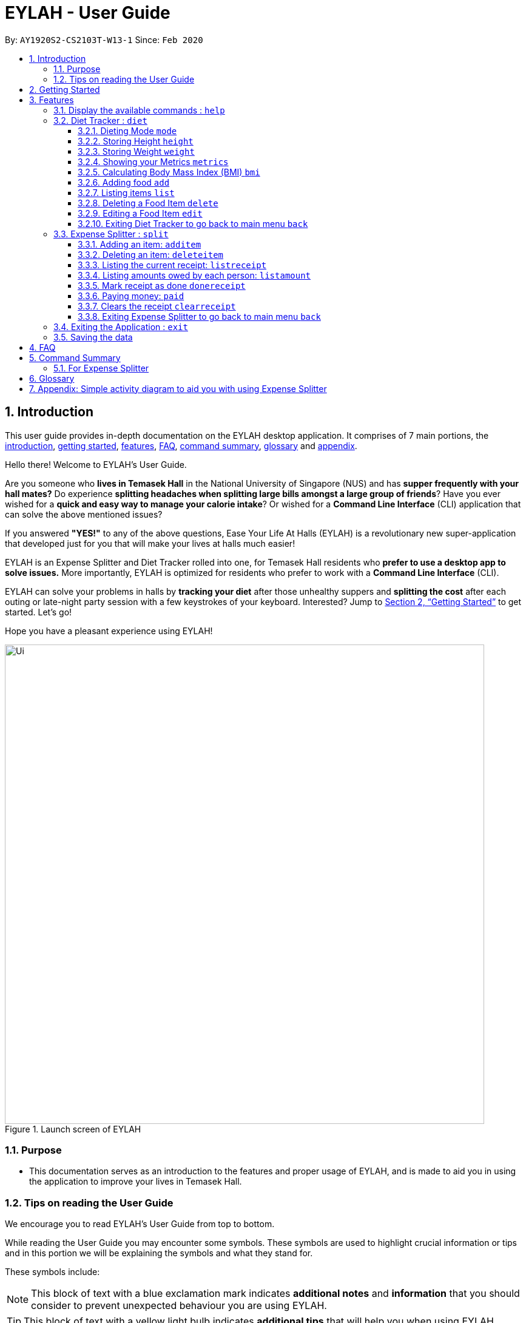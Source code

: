 = EYLAH - User Guide
:site-section: UserGuide
:toc:
:toc-title:
:toclevels: 5
:toc-placement: preamble
:sectnums:
:imagesDir: images
:stylesDir: stylesheets
:xrefstyle: full
:experimental:
ifdef::env-github[]
:tip-caption: :bulb:
:note-caption: :information_source:
:warning-caption: :warning:
endif::[]
:repoURL: https://github.com/AY1920S2-CS2103T-W13-1/main

By: `AY1920S2-CS2103T-W13-1`      Since: `Feb 2020`

[[intro]]
== Introduction
//tag::intro[]
This user guide provides in-depth documentation on the EYLAH desktop application. It comprises of 7 main portions,
the <<intro, introduction>>, <<getting-started, getting started>>, <<Features,features>>, <<faq, FAQ>>,
<<command-summary, command summary>>, <<glossary, glossary>> and <<AppendixA, appendix>>.

Hello there! Welcome to EYLAH's User Guide.

Are you someone who *lives in Temasek Hall* in the National University of Singapore (NUS) and
has *supper frequently with your hall mates?* Do experience *splitting headaches when splitting large bills amongst
a large group of friends*? Have you ever wished for a *quick and easy way to manage your calorie intake*?
Or wished for a *Command Line Interface* (CLI) application that can solve the above mentioned issues?

If you answered *"YES!"* to any of the above questions, Ease Your Life At Halls (EYLAH) is a revolutionary new
super-application that developed just for you that will make your lives at halls much easier!

EYLAH is an Expense Splitter and Diet Tracker rolled into one, for Temasek Hall residents who *prefer to use a desktop
app to solve issues.* More importantly, EYLAH is optimized for residents who prefer to work with a *Command Line
Interface* (CLI).

EYLAH can solve your problems in halls by *tracking your diet* after those unhealthy suppers
and *splitting the cost* after each outing or late-night party session with a few keystrokes of your keyboard.
Interested? Jump to <<Getting Started>> to get started. Let's go!

Hope you have a pleasant experience using EYLAH!

.Launch screen of EYLAH
image::Ui.png[width="790"]
//end::intro[]

=== Purpose
* This documentation serves as an introduction to the features and proper usage of EYLAH, and is made to aid you
in using the application to improve your lives in Temasek Hall.


=== Tips on reading the User Guide
We encourage you to read EYLAH's User Guide from top to bottom.

While reading the User Guide you may encounter some symbols.
These symbols are used to highlight crucial information or tips and in this portion we will be explaining the symbols
and what they stand for.

These symbols include:

[NOTE]
====
This block of text with a blue exclamation mark indicates *additional notes* and *information* that you should
consider to prevent unexpected behaviour you are using EYLAH.
====

[TIP]
====
This block of text with a yellow light bulb indicates *additional tips* that will help you when using EYLAH.
====

[WARNING]
====
This block of text with a warning sign indicates warnings, information you should take extreme note of.
====

kbd:[Enter] - This symbol indicates the enter button on the keyboard.

`markup` - A grey highlight (known as a mark-up) indicates a command that can be inputted into EYLAH. +

`[-c Calories]` - For some commands there are optional fields. Keywords placed in square brackets are optional fields. +
(e.g: `edit INDEX [-n NAME] [-c CALORIES]` )

Lastly, blue underline words like link:[this] will lead you to other portions of the User Guide or to an external
website.

[[getting-started]]
== Getting Started

Need help setting up EYLAH? Simply follow the steps below to get started in no time!

.  Ensure you have `Java 11` or above installed in your Computer.
.  Download the latest `eylah.jar` link:{repoURL}/releases[here].
.  Copy the file to the folder you want to use as the home folder for EYLAH.
.  Navigate to the folder in terminal and to run the jar file type `java -jar eylah.jar`.
+

+
.  Type the command in the command box and press kbd:[Enter] to execute it. +
e.g. typing *`help`* and pressing kbd:[Enter] will show you the commands you can type.
.  Some example commands you can try:

* `1` or `diet` : enters the Diet Tracker component of EYLAH.
* `2` or `split` : enters the Expense Splitter component of EYLAH.
* `help` : shows the list of commands you can execute at each page.
* `exit` : exits the app

.  Refer to <<Features>> for details of each command.

[[Features]]
== Features

In this section, you can find *all* the commands of EYLAH and some tips and trick you can use to improve your user
experience while using EYLAH.

[cols= "50%, 50%"]

|===
|*Diet Tracker*  | *Expense Splitter*
| <<mode, mode>>
| <<additem, additem>>

| <<height, height>>
| <<deleteitem, deleteitem>>

| <<weight, weight>>
| <<listreceipt, listreceipt>>

| <<metrics, metrics>>
| <<listamount, listamount>>

| <<calculatebmi, bmi>>
| <<donereceipt, donereceipt>>

| <<addfood, add>>
| <<paid, paid>>

| <<listfooditem, list>>
| <<clearreceipt, clearreceipt>>

| <<deletefooditem, delete>>
| <<help, help>>

| <<editfooditem, edit>>
| <<dietback, back>>

| <<help, help>>
|

| <<splitback, back>>
|

|===

====
*Command Format*

* Words in `UPPER_CASE` are the parameters supplied by the user,
e.g: in `additem -i ITEMNAME -p ITEMPRICE -n NAME`,
`ITEMNAME`, `ITEMPRICE` and `NAME` are parameters which can decided by the user,
e.g: `additem -i pizza -p 19.90 -n charlotte`.
* Items in square brackets are optional, e.g: `paid INDEX [AMOUNT]` can be used as `paid 1` or as
`paid 1 3.90`.
* Parameters with `…`​ after them can be used multiple times including zero times, e.g: `[-n NAME]...` can be used as `{nbsp}`
(i.e. 0 times), `-n Charlotte`, `-n Alice -n Bob` etc.
====

//tag::help[]
[[help]]
=== Display the available commands : `help`

In this section, you will learn more about `help` command, <<howtousehelpcommand, how to use it>>
and the <<helpexpectedoutcome, expected outcome>> after using the `help` command.

*Summary of Help Command:* +
`help` You can use the `help` command, if you are uncertain, to see the list of available commands.
This command can be used everywhere in the application.

[[howtousehelpcommand]]
*How to use the Help Command:*

Format: +
`help` +

Valid Example: +
`help`

[[helpexpectedoutcome]]
*Expected outcome:*

*Main Menu:*

image::main_help.png[width="890", height="200"]

*Diet Tracker Mode:*

image::diethelp.png[width="890", height="200"]

*Expense Splitter Mode:*

image::splithelp.png[width="890", height="200"]

*Additional notes and tips* +

[NOTE]
====
Help in main menu and different mode will give different help information.
====

//end::help[]

'''

//tag::diettrackerintro[]
=== Diet Tracker : `diet`

Using a Dieting App has never been easier! You can easily achieve the functionalities of a standard Dieting App with Diet Tracker.

Diet Tracker will help you achieve your ideal weight and body mass!

You can store all your food intake everyday and calculate useful information.

'''
//end::diettrackerintro[]

//tag::diettrackermode[]
[[mode]]
==== Dieting Mode `mode`

In this section, you will learn more about the `mode` command, <<howtousemodecommand, how to use it>>
and the <<modeexpectedoutcome, expected outcome>> after using the
`mode` command.

*Summary of Mode Command:* +
`mode` You can set your desired dieting goal with the different modes that set a limit on your daily
calorie intake. The calorie limits are calculated based on that of an average human. Your daily calories intake status
can be monitored with the `list` command.

Switch the dieting mode, based on the following modes: +

* Lose Weight (-l) (2000 calorie limit)
* Gain Weight (-g) (3000 calorie limit)
* Maintain (-m) (2500 calorie limit)

[[howtousemodecommand]]
*How to use the Mode Command:*

Format: +
`mode [-l] [-g] [-m]` +

Valid Example: +
`mode -l`

[WARNING]
You must only input *EXACTLY ONE* mode per mode command.

[[modeexpectedoutcome]]
*Expected outcome:*

image::dietTrackerModeCommandSuccessPhoto.png[width="890", height="200"]

*Additional notes and tips* +

[NOTE]
====
The default mode is MAINTAIN if you have not set your mode.
====

[TIP]
====
* Switch your Dieting Mode to help yourself reach your diet targets better!
* Check your currently chosen Dieting Mode with `metrics`.
====
//end::diettrackermode[]

'''

//tag::diettrackerheight[]
[[height]]
==== Storing Height `height`

In this section, you will learn more about the `height` command, <<howtouseheightcommand, how to use it>>
and the <<heightexpectedoutcome, expected outcome>> after using the
`height` command.

*Summary of Height Command:* +
`height` You can use this command to save your Height to the Diet Tracker.

[[howtouseheightcommand]]
*How to use the Height Command:*

Format: +
`height HEIGHT` +

Valid Example: +
`height 170.2`

[[heightexpectedoutcome]]
*Expected outcome:*

image::dietTrackerHeightCommandSuccessPhoto.png[width="890", height="200"]

*Additional notes and tips* +

[NOTE]
====
Height in centimetres (cm). Decimal places are accepted. I.e. `height 172.305` is accepted.
====

[TIP]
====
Check your stored height with `metrics`.
====
//end::diettrackerheight[]

'''
//tag::diettrackerweight[]
[[weight]]
==== Storing Weight `weight`

In this section, you will learn more about the `weight` command, <<howtouseweightcommand, how to use it>>
and the <<weightexpectedoutcome, expected outcome>> after using the
`weight` command.

*Summary of Weight Command:* +
`weight` You can use this command to save your Weight to the Diet Tracker.

[[howtouseweightcommand]]
*How to use the Weight Command:*

Format: +
`weight WEIGHT` +

Valid Example: +
`weight 65.7`

[[weightexpectedoutcome]]
*Expected outcome:*

image::dietTrackerWeightCommandSuccessPhoto.png[width="890", height="200"]

*Additional notes and tips* +

[NOTE]
====
Weight in kilograms (kg). Decimal places are accepted. I.e. `weight 65.77` is accepted.
====

[TIP]
====
Check your stored weight with `metrics`.
====
//end::diettrackerweight[]

'''

//tag::diettrackermetrics[]
[[metrics]]
==== Showing your Metrics `metrics`

In this section, you will learn more about the `metrics` command, <<howtousemetricscommand, how to use it>>
and the <<metricsexpectedoutcome, expected outcome>> after using the
`metrics` command.

*Summary of Metrics Command:* +
`metrics` You can print out your individual metrics (Height, Weight and Mode) to check them.

It will display the following data: +

* Your height
* Your weight
* Your chosen Dieting Mode

[[howtousemetricscommand]]
*How to use the Metrics Command:*

Format: +
`metrics` +

Valid Example: +
`metrics`

[[metricsexpectedoutcome]]
*Expected outcome:*

image::dietTrackerMetricsCommandSuccessPhoto.png[width="890", height="200"]

*Additional notes and tips* +

[NOTE]
====
Diet Tracker will prompt you if you did not have any previously stored Height, Weight.
====

[TIP]
====
Use this to check whether you have previously stored a Height, a Weight, or have chosen your Dieting Mode already.
====
//end::diettrackermetrics[]

'''

//tag::diettrackerbmi[]
[[calculatebmi]]
==== Calculating Body Mass Index (BMI) `bmi`

In this section, you will learn more about the `bmi` command, <<howtousebmicommand, how to use it>>
and the <<bmiexpectedoutcome, expected outcome>> after using the
`bmi` command.

*Summary of Bmi Command:* +
`bmi` You can calculate your BMI either through an input height and weight or your previously stored Height and Weight. +

It will display the following data: +

* BMI value

[[howtousebmicommand]]
*How to use the Bmi Command:*

****
* There are 3 ways to use `bmi`.
* The first is if there is no input height and weight. This will use
the height and weight that is stored in the Self object.
* The second is if there is either no input height or input weight. This will use the
stored Height (in the case of missing input height) or stored Weight (in the case of missing input weight)
to do the calculation instead.
* The third is to calculate bmi with an input height and weight.
****

Format: +
`bmi [-h HEIGHT] [-w WEIGHT]` +

Valid Examples:

* `height 172` +
`weight 65` +
`bmi` +
Change your height and your weight to your current measurements before calculating your BMI.
BMI is calculated based off the stored height and weight in this instance.
* `height 173.5` +
`bmi -w 59.9` +
Change your height to your current measurements before calculating you BMI.
BMI is calculated based off the stored height and input weight in this instance.
* `bmi -h 172 -w 65.5` +
Calculate BMI based on the input height and weight values.

[[bmiexpectedoutcome]]
*Expected outcome:*

image::dietTrackerBmiCommandSuccessPhoto.png[width="890", height="200"]

*Additional tips* +

[TIP]
====
If you are unsure whether you have already input your height and weight, you may `metrics` to check.
====
//end::diettrackerbmi[]

'''

//tag::diettrackeradd[]
[[addfood]]
==== Adding food `add`

In this section, you will learn more about the `add` command, <<howtouseaddcommand, how to use it>>
and the <<addexpectedoutcome, expected outcome>> after using the
`add` command.

*Summary of Add Command:* +
`add` You can use this command to add a food to the list.

[[howtouseaddcommand]]
*How to use the Add Command:*

Format: +
`add -n NAME -c CALORIES [-t TAG]...` +

Valid Example: +
`add -n Fishball Noodles -c 383 -t favourite -t noodles`

[[addexpectedoutcome]]
*Expected outcome:*

image::dietTrackerAddCommandSuccessPhoto.png[width="890", height="200"]

*Additional notes* +

[NOTE]
====
* Name and Calories are compulsory.
* Tags are optional.
* Any food that you add will be added based on the time that you keyed in the food data. As of Diet Tracker's current functionalities, you cannot add in foods that you have consumed the day before while also setting that food to appear for the previous day's data.
====
//end::diettrackeradd[]

'''

//tag::diettrackerlist[]
[[listfooditem]]
==== Listing items `list`

In this section, you will learn more about the `list` command, <<howtouselistcommand, how to use it>>
and the <<listexpectedoutcome, expected outcome>> after using the
`list` command.

*Summary of List Command:* +
`list` You can use this function to list out the different foods that you have consumed and their total calories.
Different listing modes allow you to watch your overall diet during the period, or how much you can/should eat based
on your daily intake.

Displays different data based on the below flags:

* Food consumed for the day (NO FLAG)
* All food ever consumed (-a)
* Food consumed for the past number of days (-d)
* All food with the given tag (-t)


[[howtouselistcommand]]
*How to use the List Command:*

Format: +
`list [-a] [-d NUMDAYS] [-t TAGNAME]` +

Valid Examples: +
`list` +
`list -a` +
`list -d 3` +
`list -t healthy`

[[listexpectedoutcome]]
*Expected outcome:*

image::dietTrackerListCommandSuccessPhoto.png[width="890", height="200"]

*Additional notes* +

[NOTE]
====
* Default value of list is food consumed for the day.
* For the `-d` tag, the amount of days specified must be a positive Integer value.
* Calorie intake based on mode is only shown when listing food for the day.
====
//end::diettrackerlist[]

'''

//tag::diettrackerdelete[]
[[deletefooditem]]
==== Deleting a Food Item `delete`

In this section, you will learn more about the `delete` command, <<howtousedeletecommand, how to use it>>
and the <<deleteexpectedoutcome, expected outcome>> after using the
`delete` command.

*Summary of Delete Command:* +
`delete` You can delete a food item based on the previous list of Foods that you have listed. +

[[howtousedeletecommand]]
*How to use the Delete Command:*

Format: +
`delete INDEX` +

****
* Deletes the food item at the specified `INDEX` of the list.
* The index refers to the index number shown in the displayed food list.
* The index *must be a positive integer* 1, 2, 3, ...
****

Valid Example: +
`list` +
`delete 2` +
Deletes the 2nd row of food data from today's list of food.
[WARNING]
You *MUST* use `list` to check the list of items to identify a target to edit. This would ensure that you get the
correct index of the item.

[[deleteexpectedoutcome]]
*Expected outcome:*

image::dietTrackerDeleteCommandSuccessPhoto.png[width="890", height="200"]

*Additional notes and tips* +

[TIP]
====
You can list based on time period or tags to find the item that you want to delete.
====
//end::diettrackerdelete[]

'''

//tag::diettrackeredit[]
[[editfooditem]]
==== Editing a Food Item `edit`

In this section, you will learn more about the `edit` command, <<howtouseeditcommand, how to use it>>
and the <<editexpectedoutcome, expected outcome>> after using the
`edit` command.

*Summary of Edit Command:* +
`edit` You can edit either the Food name, or the calories of the food at the specified index.  +

[[howtouseeditcommand]]
*How to use the Edit Command:*

Format: +
`edit -i INDEX [-n NAME] [-c CALORIES]` +

****
* Edits the Food Item at the specified `INDEX`.
The index refers to the index number shown in the displayed Food list.
The index *must be a positive integer* 1, 2, 3, ...
* At least one of the optional fields must be provided.
* Existing values will be updated to the input values.
****

Valid Example: +
`edit -i 2 -n Chicken Rice -c 585` +
Edits the name of the food item at index 2 to be 'Chicken Rice' and the calories to be '585'.

[WARNING]
You *MUST* use `list` to check the list of items to identify a target to edit. This would ensure that you get the
correct index of the item.

[[editexpectedoutcome]]
*Expected outcome:*

image::dietTrackerEditCommandSuccessPhoto.png[width="890", height="200"]

*Additional notes and tips* +
[TIP]
====
You can list based on time period or tags to find the item that you want to edit.
====
//end::diettrackeredit[]

'''


//tag::diettrackerback[]
[[dietback]]
==== Exiting Diet Tracker to go back to main menu `back`
In this section, you will learn more about the `back` command, <<howtousedietbackcommand,how to use it>>
and the <<dietbackexpectedoutcome,expected outcome>> after using the `back` command.

*Summary of Back Command:* +
`back` allows you to exits Diet Tracker mode to go back to main menu of the application.

[[howtousedietbackcommand]]
*How to use the Back Command:*

Format: +
`back`

Valid Example: +
`back`

[[dietbackexpectedoutcome]]
*Expected outcome:*

image::dietTrackerBackCommandSuccessPhoto.png[]
//end::diettrackerback[]

'''

//tag::introtoexpensesplitter[]
=== Expense Splitter : `split`
Getting a headache from splitting *that* ever-so-complicated bill?

With EYLAH, splitting a large receipt with friends has never been easier! All you have to do is add the item,
it's price and the names involved in splitting that item and EYLAH will calculate the rest for you!

We have drawn some diagrams to help you visualize how Expense Splitter works, click <<AppendixA, here>> to find out more!


Here are some of the prefixes used:
|===
|*Prefix* | *Representation*
| -i | Item Name
| -p | Item Price
| -n | Name of Person
|===



'''
//end::introtoexpensesplitter[]
//tag::additem[]
[[additem]]
==== Adding an item: `additem`
In this section, you will learn more about the `additem` command, <<howtouseadditemcommand,how to use it>>
and the <<additemexpectedoutcome,expected outcome>> after using the `additem` command.

*Summary of Add Item Command:* +
`additem` allows you to add an item, it's price and the persons involved in sharing the cost of that item.

[[howtouseadditemcommand]]
*How to use the Add Item Command:*

Format: +
`additem -i ITEMNAME -p PRICE -n NAME` +
`additem -i ITEMNAME -p PRICE -n NAME [-n NAME]...` +

Valid Example: +
`additem -i pizza -p 30 -n bob` +
`additem -i pasta -p 19.90 -n alice -n bob -n charlie`

[[additemexpectedoutcome]]
*Expected outcome:*

image::expensesplitteradditemexpectedoutcome.png[][width="890", height="200"]

[NOTE]
====
* Price can be up to 2 decimal places, i.e. 7.99.
There is no need to add the dollar sign ($).

* The maximum price of an item is 10,000.

* All names inputted will automatically be converted to lowercase. (e.g: Bob -> bob)
====
//end::additem[]
'''
//tag::deleteitem[]
[[deleteitem]]
==== Deleting an item: `deleteitem`
In this section, you will learn more about the `deleteitem` command, <<howtousedeleteitemcommand,how to use it>>
and the <<deleteitemexpectedoutcome,expected outcome>> after using the `deleteitem` command.

*Summary of Delete Item Command:* +
`deleteitem` allows you to delete an item from the receipt.

[[howtousedeleteitemcommand]]
*How to use the Delete Item Command:*

Format: +
`deleteitem INDEX` +

Valid Example: +
`deleteitem 3`

[[deleteitemexpectedoutcome]]
*Expected outcome:*

image::expensesplitterdeleteitemexpectedoutcome.png[][width="890", height="200"]

[TIP]
Use `listreceipt` to view your item indices before deletion.
//end::deleteitem[]
'''
//tag::listreceipt[]
[[listreceipt]]
==== Listing the current receipt: `listreceipt`

In this section, you will learn more about the `listreceipt` command, <<howtouselistreceiptcommand,how to use it>>
and the <<listreceiptexpectedoutcome,expected outcome>> after using the
`listreceipt` command.

*Summary of List Receipt Command:* +
`listreceipt` shows you all the entries in your current receipt.

[[howtouselistreceiptcommand]]
*How to use the List Receipt Command:*

Format: +
`listreceipt` +

Valid Example: +
`listreceipt`

[[listreceiptexpectedoutcome]]
*Expected outcome:*

image::listreceipt.png[width="890", height="200"]

*Additional notes and tips* +

[NOTE]
Each entry in the receipt has the item's name, price and person(s) who is splitting that item with you thus you do
not have to remember who you split this item with!


[TIP]
Use `listreceipt` command to find the index of the item in the receipt. The index is useful for commands
such as `deleteitem` where you have to pass in the index of item to be deleted.

//end::listreceipt[]

'''
//tag::listamount[]
[[listamount]]
==== Listing amounts owed by each person: `listamount`

In this section, you will learn more about the `listamount` command, <<howtouselistamountcommand,how to use it>>
and the <<listamountexpectedoutcome,expected outcome>> after using the
`listamount` command.

*Summary of List Amount Command:* `listamount` *shows you how much each Person owes you*.

[[howtouselistamountcommand]]
*How to use the List Amount Command:*

Format: +
`listamount` +

Valid example: +
`listamount`

[[listamountexpectedoutcome]]
*Expected outcome:*

image::listamount.png[width="890", height="200"]

*Additional notes and tips* +

[NOTE]
====
* The Person and amount owed will be automatically saved after each command.
* A person is deleted after they have completely paid the amount they owe you.
====

[TIP]
Use `listamount` command to find the index of the person who paid you. The index is useful for commands
such as `paid`.
//end::listamount[]

'''

//tag::donereceipt[]
[[donereceipt]]
==== Mark receipt as done `donereceipt`

In this section, you will learn more about the `donereceipt` command, <<howtousedonereceiptcommand,how to use it>>
and the <<donereceiptexpectedoutcome,expected outcome>> after using the `donereceipt` command.

*Summary of Done Receipt Command:* `donereceipt` *marks the receipt as done when you have completed entering
all the items.

[[howtousedonereceiptcommand]]
*How to use the Done Receipt Command:*

Format: +
`donereceipt`

Example: +
`donereceipt`

[[donereceiptexpectedoutcome]]
*Expected outcome:*

image::donereceipt.png[width="890", height="200"]

[NOTE]
====
* Use this command only after all Items have been correctly added to the Receipt.
* After you use this command, you will be unable to add any new items using the `additem` command
or delete any items using the `deleteitem` command.
* However, you are now able to use the `paid` command.
====
//end::donereceipt[]
'''
//tag::paid[]
[[paid]]
==== Paying money: `paid`

In this section, you will learn more about the `paid` command, <<howtousepaidcommand,how to use it>> and the
<<paidcommandexpectedoutcome,expected outcome>> after using the
`paid` command.

*Summary of Paid Command:* `paid` *subtracts the amount of money a Person owes you.*

[[howtousepaidcommand]]
*How to use the Paid Command:*

Format: +

`paid INDEX [AMOUNT]` +

[NOTE]
====
* `INDEX` is a *compulsory* field that must be stated by you. Instead of typing a Person's name,
you can type his/her index thus saving you time and effort. To find out his/her index, use the command
 `listamount`.

* `AMOUNT` is an *optional* field. It refers to the amount paid by that Person. Leaving this field
empty is equivalent to the Person paying you the full amount he/she owes you.

* `AMOUNT` can be up to 2 decimal places, i.e. 7.99.  There is no need to add the dollar sign ($).
====

Valid examples: +

`paid 2` - This commmand means that the Person at index 2 has paid you the full amount they owe you. +

`paid 3 3.90` - This command means that the Perosn at index 3 has paid you $3.90. +


[[paidcommandexpectedoutcome]]
*Expected outcome:*

image::paid.png[width="890", height="200"]

*Additional notes and tips*

[NOTE]
====
* You will only be able to use this command after you have marked the receipt as done using the
`donereceipt` command.
* The person will automatically be removed from the list if the amount he owes you drops to $0.
====

[TIP]
Use `listamount` command to find the index of the person who paid you.
//end::paid[]

'''

//tag::clearreceipt[]
[[clearreceipt]]
==== Clears the receipt `clearreceipt`
In this section, you will learn more about the `clearreceipt` command, <<howtouseclearreceiptcommand,how to use it>>
and the <<clearreceiptexpectedoutcome,expected outcome>> after using the `clearreceipt` command.

*Summary of Clear Receipt Command:* +
`clearreceipt` allows you to remove all items from the receipt and start with a clean receipt.

[[howtouseclearreceiptcommand]]
*How to use the Clear Receipt Command:*

Format: +
`clearreceipt`

Valid Example: +
`clearreceipt`

[[clearreceiptexpectedoutcome]]
*Expected outcome:*

image::expensesplitterclearreceiptexpectedoutcome.png[][width="890", height="200"]

[WARNING]
====
* If you use this command before marking the receipt as done via the `donereceipt` command, you will be removing all the
previously inputting items, as well as the amount owed by each person.
* However, if you use this command after marking the receipt as done via the `donereceipt` command, the amount owed by
each person will still be present and will be accessible via the `listamount` command.
====

[NOTE]
====
* After you use this command, you will be able to add new items using the `additem` command and delete items using the
`deleteitem` command.
* However, you will be unable to use the `paid` command.
====
//end::clearreceipt[]
'''

//tag::splitback[]
[[splitback]]
==== Exiting Expense Splitter to go back to main menu `back`
In this section, you will learn more about the `back` command, <<howtousesplitbackcommand,how to use it>>
and the <<splitbackexpectedoutcome,expected outcome>> after using the `back` command.

*Summary of Back Command:* +
`back` allows you to exits Expense Splitter mode to go back to main menu of the application.

[[howtousesplitbackcommand]]
*How to use the Back Command:*

Format: +
`back`

Valid Example: +
`back`

[[splitbackexpectedoutcome]]
*Expected outcome:*

image::expenseback.png[width="890", height="200"]
//end::splitback[]

'''

//tag::exit[]
[[exit]]
=== Exiting the Application : `exit`

In this section, you will learn more about `exit` command, <<howtouseexitcommand, how to use it>>
and the <<exitexpectedoutcome, expected outcome>> after using the `exit` command.

*Summary of Exit Command:* +
`exit` You can use this command everywhere in the application to exit.

[[howtouseexitcommand]]
*How to use the Exit Command:*

Format: +
`exit` +

Valid Example: +
`exit`

[[exitexpectedoutcome]]
*Expected outcome:*

image::exit.png[width="890", height="200"]
//end::exit[]

'''

=== Saving the data
In this section, you will learn more about the saving mechanism of EYLAH. +

EYLAH will automatically help you store any information that you have inputted into the hard disk. +
You *do not* need to save manually.

[[faq]]
== FAQ
*Q*: How do I transfer my data to another Computer? +
*A*: Install the app in the other computer and overwrite the empty data file it creates with the file that contains the data of your previous EYLAH folder.

[[command-summary]]
== Command Summary
In this section, you can find out more about the commands supported by EYLAH, as well as their respective format and
example.

If you would like to know more about a specific command, simply click on the provided links in the table below and you
will be brought to the respective command.
//tag::commandsummaryfordiettracker[]
=== For Diet Tracker
|===
|Command |Format |Example

|<<addfood, *Adding Food*>>
|`add -n NAME -c CALORIES [-t TAGS]`
|`add -n salad -c 235` +
`add -n fries -c 195 -t fastfood`

|<<deletefooditem, *Deleting Food*>>
|`delete INDEX`
|`delete 1` +
`delete 2`

|<<editfooditem, *Editing Food*>>
|`edit -i INDEX [-n NAME] [-c CALORIES]`
|`edit -i 1 -n carbonara -c 543` +
`edit -i 2 -n chips`

|<<listfooditem, *Listing Food*>>
|`list [-a] [-d NUMDAYS] [-t TAG]`
|`list` +
or +
`list -a` +
or +
`list -d 6` +
or +
`list -t healthy`

|<<mode, *Setting Mode*>>
|`mode MODE`
|`mode -l` +
or +
`mode -g` +
or +
`mode -h`

|<<height, *Storing Height*>>
|`height HEIGHT`
|`height 165` +
`height 172.5`

|<<weight, *Storing Weight*>>
|`weight WEIGHT`
|`weight 69` +
`weight 67.3`

|<<metrics, *Showing Metrics*>>
|`metrics`
|`metrics`

|<<calculatebmi, *Calculating BMI*>>
|`bmi [-h HEIGHT] [-w WEIGHT]`
|`bmi` +
or +
`bmi -h 172 -w 65.5` +
or +
`bmi -h 172` +
or
+
`bmi -w 65.7`

|<<help, *Getting Help*>>
|`help`
|`help`

|<<dietback, *Going Back*>>
|`back`
|`back`

|<<exit, *Exiting the Application*>>
|`exit`
|`exit`

|===
//end::commandsummaryfordiettracker[]
//tag::commandsummaryforexpensesplitter[]
=== For Expense Splitter
|===
|Command |Format |Example

|<<additem, *Adding Item*>>
|`additem` `-i ITEMNAME` `-p ITEMPRICE` `-n NAME` `[-n NAME]...`
|`additem` `-i pasta` `-p 5` `-n John` +
or +
`additem` `-i pasta` `-p 32` `-n John` `-n Carl` `-n Jasmine`

|<<deleteitem, *Deleting Item*>>
|`deleteitem` `INDEX`
|`deleteitem` `1` +
or +
`deleteitem` `2`

|<<listreceipt, *Listing Receipt*>>
|`listreceipt`
|`listreceipt`

|<<listamount, *Listing Amount*>>
|`listamount`
|`listamount`

|<<donereceipt, *Marking Receipt as Done*>>
|`donereceipt`
|`donereceipt`

|<<paid, *Getting Paid by Someone*>>
|`paid` `INDEX` `[AMOUNT]`
|`paid` `3`  +
or +
`paid` `3` `10.00` +
or +
`paid` `2` `10.0`

|<<clearreceipt, *Clearing Receipt*>>
|`clearreceipt`
|`clearreceipt`

|<<help, *Getting Help*>>
|`help`
|`help`

|<<splitback, *Going Back*>>
|`back`
|`back`

|<<exit, *Exiting the Application*>>
|`exit`
|`exit`

|===
//end::commandsummaryforexpensesplitter[]

[[glossary]]
== Glossary
[width="%",cols="<20%,<40,<40,options="header",]
|=======================================================================
|Term | Explanation | Examples

| Temasek Hall | This refers the one of the Halls of Residences in the National University of Singapore |

| Halls of Residences | This refers to student accommodation on campus |

| NUS | This is the short form of National University of Singapore. |

| SOC or SoC | This is the short form for School of Computing. |

| CLI | This is the short form for Command Line Interface. It processes commands to
TA-Tracker in the form of lines of text |

| Index | This refers to the position of an item on a list. | Index of 1 refers to the first
item in a list.

| Activity Diagram | This refers to the workflow of a software. | <<AppendixA,Appendix>>

|=======================================================================

[[AppendixA]]
== Appendix: Simple activity diagram to aid you with using Expense Splitter +

This diagram will help you understand the flow of Expense Splitter thus improving your user experience.

The fully blackened circle at the top represents the start point while the circle
at the bottom represents the end point.

.Expense Splitter Activity Diagram
image::ExpenseSplitterActivityDiagramV2.png[width="790"]

*Simplified Add Item Activity Diagram*  +

This diagram below is used in conjunction with the diagram directly above this.

.Simplified Add Item Activity Diagram
image::ExpenseSplitterActivityDiagram.png[width="790"]



